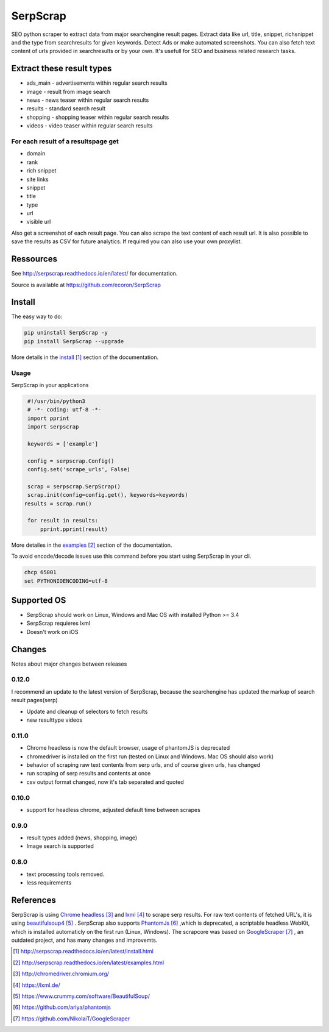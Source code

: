=========
SerpScrap
=========

.. image:: https://img.shields.io/pypi/v/SerpScrap.svg
    :target: https://pypi.python.org/pypi/SerpScrap

.. image:: https://readthedocs.org/projects/serpscrap/badge/?version=latest
    :target: http://serpscrap.readthedocs.io/en/latest/
    :alt: Documentation Status

.. image:: https://travis-ci.org/ecoron/SerpScrap.svg?branch=master
    :target: https://travis-ci.org/ecoron/SerpScrap

.. image:: https://img.shields.io/docker/pulls/ecoron/serpscrap.svg
    :target: https://hub.docker.com/r/ecoron/serpscrap

SEO python scraper to extract data from major searchengine result pages.
Extract data like url, title, snippet, richsnippet and the type from searchresults for given keywords. Detect Ads or make automated screenshots.
You can also fetch text content of urls provided in searchresults or by your own.
It's usefull for SEO and business related research tasks.


Extract these result types
--------------------------

* ads_main - advertisements within regular search results
* image - result from image search
* news - news teaser within regular search results
* results - standard search result
* shopping - shopping teaser within regular search results
* videos - video teaser within regular search results

For each result of a resultspage get
====================================

* domain
* rank
* rich snippet
* site links
* snippet
* title
* type
* url
* visible url

Also get a screenshot of each result page.
You can also scrape the text content of each result url.
It is also possible to save the results as CSV for future analytics.
If required you can also use your own proxylist.


Ressources
----------

See http://serpscrap.readthedocs.io/en/latest/ for documentation.

Source is available at https://github.com/ecoron/SerpScrap


Install
-------

The easy way to do:

.. code-block:: python

   pip uninstall SerpScrap -y
   pip install SerpScrap --upgrade

More details in the `install`_ section of the documentation.


Usage
=====

SerpScrap in your applications

.. code-block:: python
  
  #!/usr/bin/python3
  # -*- coding: utf-8 -*-
  import pprint
  import serpscrap
  
  keywords = ['example']
  
  config = serpscrap.Config()
  config.set('scrape_urls', False)
  
  scrap = serpscrap.SerpScrap()
  scrap.init(config=config.get(), keywords=keywords)
 results = scrap.run()
  
  for result in results:
      pprint.pprint(result)

More detailes in the `examples`_ section of the documentation.

To avoid encode/decode issues use this command before you start using SerpScrap in your cli.

.. code-block:: bash

   chcp 65001
   set PYTHONIOENCODING=utf-8


.. image:: https://raw.githubusercontent.com/ecoron/SerpScrap/master/docs/logo.png
    :target: https://github.com/ecoron/SerpScrap

Supported OS
------------

* SerpScrap should work on Linux, Windows and Mac OS with installed Python >= 3.4
* SerpScrap requieres lxml
* Doesn't work on iOS

Changes
-------
Notes about major changes between releases

0.12.0
======

I recommend an update to the latest version of SerpScrap, because the searchengine has updated the markup of search result pages(serp)

* Update and cleanup of selectors to fetch results
* new resulttype videos

0.11.0
======

* Chrome headless is now the default browser, usage of phantomJS is deprecated
* chromedriver is installed on the first run (tested on Linux and Windows. Mac OS should also work)
* behavior of scraping raw text contents from serp urls, and of course given urls, has changed
* run scraping of serp results and contents at once
* csv output format changed, now it's tab separated and quoted

0.10.0
======

* support for headless chrome, adjusted default time between scrapes

0.9.0
=====

* result types added (news, shopping, image)
* Image search is supported

0.8.0
=====

* text processing tools removed.
* less requirements


References
----------

SerpScrap is using `Chrome headless`_ and `lxml`_ to scrape serp results. For raw text contents of fetched URL's, it is using `beautifulsoup4`_ .
SerpScrap also supports `PhantomJs`_ ,which is deprecated, a scriptable headless WebKit, which is installed automaticly on the first run (Linux, Windows).
The scrapcore was based on `GoogleScraper`_ , an outdated project, and has many changes and improvemts.

.. target-notes::

.. _`install`: http://serpscrap.readthedocs.io/en/latest/install.html
.. _`examples`: http://serpscrap.readthedocs.io/en/latest/examples.html
.. _`Chrome headless`: http://chromedriver.chromium.org/
.. _`lxml`: https://lxml.de/
.. _`beautifulsoup4`: https://www.crummy.com/software/BeautifulSoup/
.. _`PhantomJs`: https://github.com/ariya/phantomjs
.. _`GoogleScraper`: https://github.com/NikolaiT/GoogleScraper


